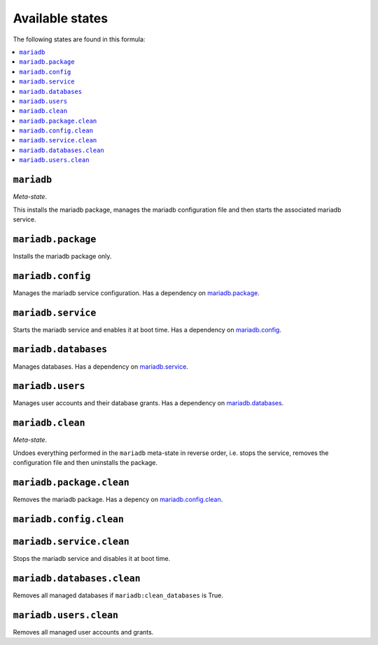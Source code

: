 Available states
----------------

The following states are found in this formula:

.. contents::
   :local:


``mariadb``
^^^^^^^^^^^
*Meta-state*.

This installs the mariadb package,
manages the mariadb configuration file
and then starts the associated mariadb service.


``mariadb.package``
^^^^^^^^^^^^^^^^^^^
Installs the mariadb package only.


``mariadb.config``
^^^^^^^^^^^^^^^^^^
Manages the mariadb service configuration.
Has a dependency on `mariadb.package`_.


``mariadb.service``
^^^^^^^^^^^^^^^^^^^
Starts the mariadb service and enables it at boot time.
Has a dependency on `mariadb.config`_.


``mariadb.databases``
^^^^^^^^^^^^^^^^^^^^^
Manages databases.
Has a dependency on `mariadb.service`_.


``mariadb.users``
^^^^^^^^^^^^^^^^^
Manages user accounts and their database grants.
Has a dependency on `mariadb.databases`_.


``mariadb.clean``
^^^^^^^^^^^^^^^^^
*Meta-state*.

Undoes everything performed in the ``mariadb`` meta-state
in reverse order, i.e.
stops the service,
removes the configuration file and then
uninstalls the package.


``mariadb.package.clean``
^^^^^^^^^^^^^^^^^^^^^^^^^
Removes the mariadb package.
Has a depency on `mariadb.config.clean`_.


``mariadb.config.clean``
^^^^^^^^^^^^^^^^^^^^^^^^



``mariadb.service.clean``
^^^^^^^^^^^^^^^^^^^^^^^^^
Stops the mariadb service and disables it at boot time.


``mariadb.databases.clean``
^^^^^^^^^^^^^^^^^^^^^^^^^^^
Removes all managed databases if ``mariadb:clean_databases`` is True.


``mariadb.users.clean``
^^^^^^^^^^^^^^^^^^^^^^^
Removes all managed user accounts and grants.


